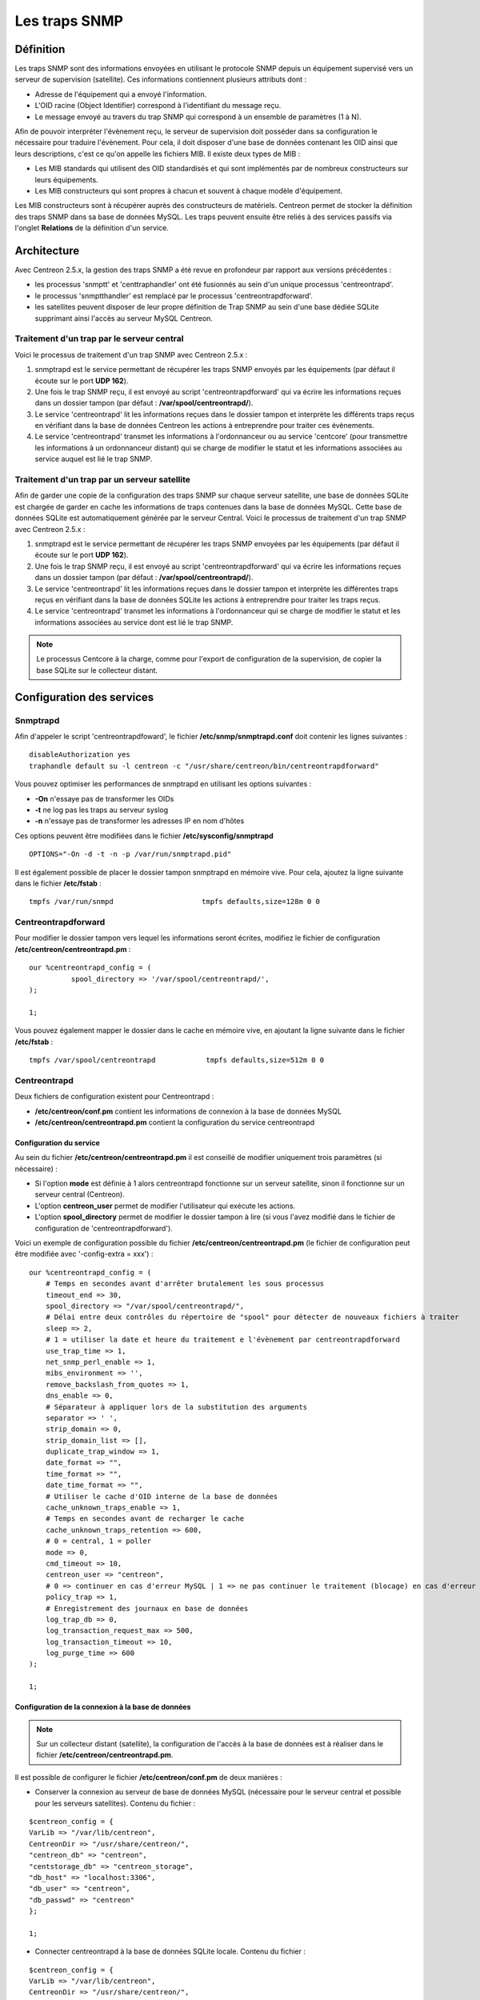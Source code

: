 .. _configuration_advanced_snmptrapds:

==============
Les traps SNMP
==============

**********
Définition
**********

Les traps SNMP sont des informations envoyées en utilisant le protocole SNMP depuis un équipement supervisé vers un serveur de supervision (satellite).
Ces informations contiennent plusieurs attributs dont :

* Adresse de l'équipement qui a envoyé l'information.
* L'OID racine (Object Identifier) correspond à l'identifiant du message reçu.
* Le message envoyé au travers du trap SNMP qui correspond à un ensemble de paramètres (1 à N).

Afin de pouvoir interpréter l'évènement reçu, le serveur de supervision doit posséder dans sa configuration le nécessaire pour traduire l'évènement.
Pour cela, il doit disposer d'une base de données contenant les OID ainsi que leurs descriptions, c'est ce qu'on appelle les fichiers MIB.
Il existe deux types de MIB :

* Les MIB standards qui utilisent des OID standardisés et qui sont implémentés par de nombreux constructeurs sur leurs équipements.
* Les MIB constructeurs qui sont propres à chacun et souvent à chaque modèle d'équipement.

Les MIB constructeurs sont à récupérer auprès des constructeurs de matériels.
Centreon permet de stocker la définition des traps SNMP dans sa base de données MySQL.
Les traps peuvent ensuite être reliés à des services passifs via l'onglet **Relations** de la définition d'un service.

************
Architecture
************

Avec Centreon 2.5.x, la gestion des traps SNMP a été revue en profondeur par rapport aux versions précédentes :

*   les processus 'snmptt' et 'centtraphandler' ont été fusionnés au sein d'un unique processus 'centreontrapd'.
*   le processus 'snmptthandler' est remplacé par le processus 'centreontrapdforward'.
*   les satellites peuvent disposer de leur propre définition de Trap SNMP au sein d'une base dédiée SQLite supprimant ainsi l'accès au serveur MySQL Centreon.

Traitement d'un trap par le serveur central
===========================================

Voici le processus de traitement d'un trap SNMP avec Centreon 2.5.x :

#. snmptrapd est le service permettant de récupérer les traps SNMP envoyés par les équipements (par défaut il écoute sur le port **UDP 162**).
#. Une fois le trap SNMP reçu, il est envoyé au script 'centreontrapdforward' qui va écrire les informations reçues dans un dossier tampon (par défaut : **/var/spool/centreontrapd/**).
#. Le service 'centreontrapd' lit les informations reçues dans le dossier tampon et interprète les différents traps reçus en vérifiant dans la base de données Centreon les actions à entreprendre pour traiter ces évènements.
#. Le service 'centreontrapd' transmet les informations à l'ordonnanceur ou au service 'centcore' (pour transmettre les informations à un ordonnanceur distant) qui se charge de modifier le statut et les informations associées au service auquel est lié le trap SNMP.

.. image :: /images/guide_utilisateur/configuration/10advanced_configuration/06_trap_centreon.png
   :align: center

Traitement d'un trap par un serveur satellite
=============================================

Afin de garder une copie de la configuration des traps SNMP sur chaque serveur satellite, une base de données SQLite est chargée de garder en cache les informations de traps contenues dans la base de données MySQL.
Cette base de données SQLite est automatiquement générée par le serveur Central.
Voici le processus de traitement d'un trap SNMP avec Centreon 2.5.x :

#. snmptrapd est le service permettant de récupérer les traps SNMP envoyées par les équipements (par défaut il écoute sur le port **UDP 162**).
#. Une fois le trap SNMP reçu, il est envoyé au script 'centreontrapdforward' qui va écrire les informations reçues dans un dossier tampon (par défaut : **/var/spool/centreontrapd/**).
#. Le service 'centreontrapd' lit les informations reçues dans le dossier tampon et interprète les différentes traps reçus en vérifiant dans la base de données SQLite les actions à entreprendre pour traiter les traps reçus.
#. Le service 'centreontrapd' transmet les informations à l'ordonnanceur qui se charge de modifier le statut et les informations associées au service dont est lié le trap SNMP.

.. image :: /images/guide_utilisateur/configuration/10advanced_configuration/06_trap_poller.png
   :align: center

.. note::
    Le processus Centcore à la charge, comme pour l'export de configuration de la supervision, de copier la base SQLite sur le collecteur distant.

**************************
Configuration des services
**************************

Snmptrapd
=========

Afin d'appeler le script 'centreontrapdfoward', le fichier **/etc/snmp/snmptrapd.conf** doit contenir les lignes suivantes :

::

	disableAuthorization yes
	traphandle default su -l centreon -c "/usr/share/centreon/bin/centreontrapdforward"

Vous pouvez optimiser les performances de snmptrapd en utilisant les options suivantes :

* **-On** n'essaye pas de transformer les OIDs
* **-t** ne log pas les traps au serveur syslog
* **-n** n'essaye pas de transformer les adresses IP en nom d'hôtes

Ces options peuvent être modifiées dans le fichier **/etc/sysconfig/snmptrapd**

::

	OPTIONS="-On -d -t -n -p /var/run/snmptrapd.pid"

Il est également possible de placer le dossier tampon snmptrapd en mémoire vive. Pour cela, ajoutez la ligne suivante dans le fichier **/etc/fstab** :

::

	tmpfs /var/run/snmpd                     tmpfs defaults,size=128m 0 0

.. _configuration_advanced_centreontrapdforward:

Centreontrapdforward
====================

Pour modifier le dossier tampon vers lequel les informations seront écrites, modifiez le fichier de configuration **/etc/centreon/centreontrapd.pm** :

::

	our %centreontrapd_config = (
		  spool_directory => '/var/spool/centreontrapd/',
	);

	1;

Vous pouvez également mapper le dossier dans le cache en mémoire vive, en ajoutant la ligne suivante dans le fichier **/etc/fstab** :

::

	tmpfs /var/spool/centreontrapd            tmpfs defaults,size=512m 0 0

.. _configuration_advanced_centreontrapd:

Centreontrapd
=============

Deux fichiers de configuration existent pour Centreontrapd :

* **/etc/centreon/conf.pm** contient les informations de connexion à la base de données MySQL
* **/etc/centreon/centreontrapd.pm** contient la configuration du service centreontrapd

Configuration du service
------------------------

Au sein du fichier **/etc/centreon/centreontrapd.pm** il est conseillé de modifier uniquement trois paramètres (si nécessaire) :

* Si l'option **mode** est définie à 1 alors centreontrapd fonctionne sur un serveur satellite, sinon il fonctionne sur un serveur central (Centreon).
* L'option **centreon_user** permet de modifier l'utilisateur qui exécute les actions.
* L'option **spool_directory** permet de modifier le dossier tampon à lire (si vous l'avez modifié dans le fichier de configuration de 'centreontrapdforward').

Voici un exemple de configuration possible du fichier **/etc/centreon/centreontrapd.pm** (le fichier de configuration peut être modifiée avec '-config-extra = xxx') :

::

    our %centreontrapd_config = (
        # Temps en secondes avant d'arrêter brutalement les sous processus
        timeout_end => 30,
        spool_directory => "/var/spool/centreontrapd/",
        # Délai entre deux contrôles du répertoire de "spool" pour détecter de nouveaux fichiers à traiter
        sleep => 2,
        # 1 = utiliser la date et heure du traitement e l'évènement par centreontrapdforward
        use_trap_time => 1,
        net_snmp_perl_enable => 1,
        mibs_environment => '',
        remove_backslash_from_quotes => 1,
        dns_enable => 0,
        # Séparateur à appliquer lors de la substitution des arguments
        separator => ' ',
        strip_domain => 0,
        strip_domain_list => [],
        duplicate_trap_window => 1,
        date_format => "",
        time_format => "",
        date_time_format => "",
        # Utiliser le cache d'OID interne de la base de données
        cache_unknown_traps_enable => 1,
        # Temps en secondes avant de recharger le cache
        cache_unknown_traps_retention => 600,
        # 0 = central, 1 = poller
        mode => 0,
        cmd_timeout => 10,
        centreon_user => "centreon",
        # 0 => continuer en cas d'erreur MySQL | 1 => ne pas continuer le traitement (blocage) en cas d'erreur MySQL
        policy_trap => 1,
        # Enregistrement des journaux en base de données
        log_trap_db => 0,
        log_transaction_request_max => 500,
        log_transaction_timeout => 10,
        log_purge_time => 600
    );

    1;

Configuration de la connexion à la base de données
--------------------------------------------------

.. note::
    Sur un collecteur distant (satellite), la configuration de l'accès à la base de données
    est à réaliser dans le fichier **/etc/centreon/centreontrapd.pm**.

Il est possible de configurer le fichier **/etc/centreon/conf.pm** de deux manières :

* Conserver la connexion au serveur de base de données MySQL (nécessaire pour le serveur central et possible pour les serveurs satellites). Contenu du fichier :

::

	$centreon_config = {
	VarLib => "/var/lib/centreon",
	CentreonDir => "/usr/share/centreon/",
	"centreon_db" => "centreon",
	"centstorage_db" => "centreon_storage",
	"db_host" => "localhost:3306",
	"db_user" => "centreon",
	"db_passwd" => "centreon"
	};

	1;

* Connecter centreontrapd à la base de données SQLite locale. Contenu du fichier :

::

	$centreon_config = {
	VarLib => "/var/lib/centreon",
	CentreonDir => "/usr/share/centreon/",
	"centreon_db" => "dbname=/etc/snmp/centreon_traps/centreontrapd.sdb",
	"centstorage_db" => "dbname=/etc/snmp/centreon_traps/centreontrapd.sdb",
	"db_host" => "",
	"db_user" => "",
	"db_passwd" => "",
	"db_type" => 'SQLite',
	};

	1;

**********************
Configuration Centreon
**********************

.. _configuration_advanced_snmptrapds_manufacturer:

Ajouter un constructeur
=======================

Au sein de Centreon, les OIDs racines des traps SNMP sont classés par constructeur. Pour ajouter un constructeur :

#. Rendez-vous dans le menu **Configuration** ==> **Traps SNMP**
#. Dans le menu de gauche, cliquez sur **Constructeur**
#. Cliquez sur **Ajouter**

.. image :: /images/guide_utilisateur/configuration/10advanced_configuration/06constructors.png
   :align: center

* Les champs **Nom du constructeur** et **Alias** définissent le nom et l'alias du constructeur
* Le champ **Description** fournit une indication sur le constructeur

.. _configuration_advanced_snmptrapds_mibimport:

Importation des MIB
===================

Il est également possible d'importer des OIDs à partir des MIBs fournies par les constructeurs. Pour cela :

1. Rendez-vous dans le menu **Configuration** ==> **Traps SNMP**
2. Dans le menu de gauche, cliquez sur **MIBs**

.. image :: /images/guide_utilisateur/configuration/10advanced_configuration/06importmibs.png
   :align: center

* La liste **Constructeur** permet de choisir le constructeur auquel appartient la MIB que vous importez
* Le champ **Fichier (mib)** permet de charger la MIB

3. Cliquez sur **Importer**

.. image :: /images/guide_utilisateur/configuration/10advanced_configuration/06importmibssuccess.png
   :align: center

.. note::
   Les dépendances des MIBS que vous importez doivent être présentes dans le dossier **/usr/share/snmp/mibs**.
   Une fois l'import terminé, supprimez les dépendances préalablement copiées.

.. note::
   Une fois les traps SNMP importés, il est nécessaire de vérifier le statut "Supervision" associé aux évènements. Par défaut celui-ci sera "OK".

Configuration manuelle des traps
================================

Configuration basique
---------------------

Il est également possible de créer manuellement des définitions de trap SNMP :

#. Rendez-vous dans le menu **Configuration** ==> **Traps SNMP**
#. Cliquez sur **Ajouter**

.. image :: /images/guide_utilisateur/configuration/10advanced_configuration/06addsnmptrap.png
   :align: center

* Le champ **Nom du Trap** définit le nom du trap.
* Le champ **OID** définit l'OID racine à recevoir pour que ce trap soit considéré comme reçu.
* Le champ **Nom du constructeur** définit le nom du constructeur auquel appartient le trap à sélectionner dans la liste déroulante.
* Le champ **Message de sortie** contient le message à afficher en cas de réception d'un trap contenant l'OID configuré au-dessus.

.. note::
   Par défaut, la MIB contient la définition de cette variable (Exemple : "Link up on interface $2. State: $4.", ici $2 sera remplacé par le 2ème argument reçu dans l'évènement.). Dans le cas contraire, la variable **$*** permet d'afficher l'ensemble des arguments contenu dans le trap.

.. note::
   Il est possible de construire soit même le message de sortie. Pour cela, utilisez la MIB afin de connaitre les arguments qui seront présents dans le corps de l'évènement et récupérer les arguments avec les variables **$n**. Chaque argument étant identifié par un OID, il est possible d'utiliser directement cet OID afin de le placer dans le message de sortie sans connaitre sa position via la variable **@{OID}**.

* Le champ **Statut par défaut** définit le statut "supervision" par défaut du service en cas de réception du trap.
* Le Si la case **Envoyer le résultat** est cochée alors le résultat est soumis au moteur de supervision.
* Le champ **Commentaires** (dernier champ) contient par défaut le commentaire constructeur du trap SNMP. La plupart du temps, ce commentaire indique la liste des variables contenues dans le trap SNMP (voir chapitre suivant sur la configuration avancée).

Configuration avancée des traps
-------------------------------

Il est possible de détermine le statut d'un service à partir de la valeur d'un paramètre du trap SNMP plutôt qu'à partir de l'OID racine. Anciennement les constructeurs définissaient
un trap SNMP (OID racine) par type d'évènement à envoyer (linkUp / linkDown). Aujourd'hui, la tendance est de définir un OID racine par catégorie d'évènements puis de définir l'évènement via un ensemble de paramètres.

Pour cela, il est possible de définir des **Règles de correspondance avancées** en cliquant sur le bouton |navigate_plus| et de créer autant de règles que nécessaire.
Pour chaque règle, définir les paramètres :

*   **Chaine** définit l'élément sur lequel sera appliqué la recherche (@OUTPUT@ défini l'ensemble du **Message de sortie** traduit).
*   **Expression régulière** définit la recherche de type REGEXP à appliquer.
*   **Statut** définit le statut du service en cas de concordance.

.. note::
   L'ordre est important dans les règles de correspondance car le processus s'arrêtera à la première règle dont la correspondance est assurée.

* Le champ **Ne pas envoyer le résultat si pas de correspondance avérée** désactive l'envoi des informations au moteur d'ordonnancement si aucune correspondance avec une règle n'est validée.

* Si la case **Reprogrammer les services associés** est cochée alors le prochain contrôle du service, qui doit être 'actif', sera reprogrammé au plus tôt après la réception du trap.
* Si la case **Exécuter une commande spéciale** est cochée alors la commande définie dans **Commande spéciale** est exécutée.

Configuration très avancée des traps
------------------------------------

L'onglet **Avancé** permet de configurer le comportement d'exécution du processus de traitement des traps SNMP lors de la réception de ce dernier.

.. image :: /images/guide_utilisateur/configuration/10advanced_configuration/06advancedconfiguration.png
   :align: center

*   **Activer le routage** permet d'activer le routage des informations.
*   **Commande de routage** permet de définir la commande à utiliser pour le routage.

Avant d'exécuter le traitement de l'évènement (traduction du **Message de sortie**), il est possible d'exécuter une commande appelée PREEXEC.
Pour cela, il est possible de définir des **Commande PREEXEC (de type SNMPTT)** en cliquant sur le bouton |navigate_plus| et de créer autant de règles que nécessaire.

*   **Définition de la commande PREEXEC** définit la commande à exécuter.

Voici un exemple d'utilisation avec le trap linkUP :
Pour un équipement Cisco, $2 == ifDescr contient le numéro de port de l'interface (GigabitEthernet0/1 par exemple).
La meilleure description de l'interface est contenue dans le champ SNMP ifAlias.

La commande suivante permet de récupérer cette valeur

::

    snmpget -v 2c -Ovq -c <community> <cisco switch> ifAlias.$1

Pour utiliser le résultat de la commande PREEXEC dans le **Message de sortie**, il faut utiliser la variable $p{n} où 'n' correspond à l'ordre de définition de la commande.
Exemple

::

    "Interface $2 ( $p1 ) linkUP. State: $4." "$CA"

Le résultat sera de la forme : Interface GigabitEthernet0/1 ( SERVEUR NAS ) linkUP. State: up

*   Le champ **Enregistrer les informations des traps SNMP en base de données** permet de journaliser ou non les traps en base de données.
*   Le champ **Temps d'exécution maximum** exprimé en secondes, permet de définir le temps maximum de traitement de l'évènement y compris les commandes de prétraitement (PREEXEC) ainsi que celles de post-traitement (commande spéciale).
*   Le champ **Intervalle d'exécution** exprimé en secondes, permet de définir le temps minimum d'attente entre deux traitements d'un évènement.
*   Le champ **Type d'exécution** permet d'activer l'**Intervalle d'exécution** en définissant les conditions **Par OID racine**, **Par la combinaison OID racine et hôte** ou de désactiver cette restriction **Aucune**.
*   Le champ **Méthode d'exécution** permet de définir si lors de la réception de plusieurs mêmes évènements (OID racine). L'exécution est soit **Séquentielle**, soit **Parallèle**.

*************
Les variables
*************

Lors de l'ajout d'une règle de correspondance ou de l'exécution d'une commande spéciale il est possible de passer des arguments aux champs
**Chaine** ou **Commande spéciale**. Ces arguments sont listés dans le tableau ci-dessous :

+--------------------------+-------------------------------------------------------------------------------------------------------------------------------------------+
|   Nom de la variable     |   Description                                                                                                                             |
+==========================+===========================================================================================================================================+
| @{NUMERIC_OID}           | Récupération de la valeur d'un argument via son OID, exemple @{.1.3.6.1.4.1.9.9.43.1.1.1}                                                 |
+--------------------------+-------------------------------------------------------------------------------------------------------------------------------------------+
| $1, $2...                | Récupération de la valeur d'un argument via son ordre d'apparition                                                                        |
+--------------------------+-------------------------------------------------------------------------------------------------------------------------------------------+
| $p1, $p2,...             | Valeur de la commande PREEXEC ($p1 = pour la première commande, $p2 pour la seconde, ...)                                                 |
+--------------------------+-------------------------------------------------------------------------------------------------------------------------------------------+
| $*                       | Tous les arguments séparés par un espace                                                                                                  |
+--------------------------+-------------------------------------------------------------------------------------------------------------------------------------------+
| @HOSTNAME@               | Nom d'hôte (dans Centreon) auquel le service est rattaché                                                                                 |
+--------------------------+-------------------------------------------------------------------------------------------------------------------------------------------+
| @HOSTADDRESS@            | Adresse IP de l'hôte ayant envoyé le trap                                                                                                 |
+--------------------------+-------------------------------------------------------------------------------------------------------------------------------------------+
| @HOSTADDRESS2@           | Nom DNS de l'hôte ayant envoyé le trap (si le serveur n'arrive pas à effectuer une résolution DNS inversée alors on récupère l'adresse IP |
+--------------------------+-------------------------------------------------------------------------------------------------------------------------------------------+
| @SERVICEDESC@            | Nom du service                                                                                                                            |
+--------------------------+-------------------------------------------------------------------------------------------------------------------------------------------+
| @TRAPOUTPUT@ ou @OUTPUT@ | Message envoyé par l'expéditeur du trap                                                                                                   |
+--------------------------+-------------------------------------------------------------------------------------------------------------------------------------------+
| @STATUS@                 | Statut du service                                                                                                                         |
+--------------------------+-------------------------------------------------------------------------------------------------------------------------------------------+
| @SEVERITYNAME@           | Nom du niveau de criticité de l'évènement                                                                                                 |
+--------------------------+-------------------------------------------------------------------------------------------------------------------------------------------+
| @SEVERITYLEVEL@          | Niveau de criticité de l'évènement                                                                                                        |
+--------------------------+-------------------------------------------------------------------------------------------------------------------------------------------+
| @TIME@                   | Heure de réception du trap                                                                                                                |
+--------------------------+-------------------------------------------------------------------------------------------------------------------------------------------+
| @POLLERID@               | ID du collecteur ayant reçu le trap                                                                                                       |
+--------------------------+-------------------------------------------------------------------------------------------------------------------------------------------+
| @POLLERADDRESS@          | Adresse IP du collecteur ayant reçu le trap                                                                                               |
+--------------------------+-------------------------------------------------------------------------------------------------------------------------------------------+
| @CMDFILE@                | Chemin vers le fichier de commande de CentCore (central) ou de Centreon Engine (collecteur)                                               |
+--------------------------+-------------------------------------------------------------------------------------------------------------------------------------------+

De plus, il existe des variables spéciales pouvant être utilisées dans la section **Paramètres de routage** au niveau de la **Commande de routage** si l'option **Activer le routage** est sélectionnée :

+----------------------+-------------------------------------------------------------------------------------------------------------+
|   Nom de la variable |   Description                                                                                               |
+======================+=============================================================================================================+
| @GETHOSTBYADDR($1)@  | Résolution DNS inverse permettant de connaitre le nom DNS à partir de l'adresse IP (127.0.0.1 -> localhost) |
+----------------------+-------------------------------------------------------------------------------------------------------------+
| @GETHOSTBYNAME($1)@  | Résolution DNS permettant de connaitre l'adresse IP à partir du nom DNS (localhost -> 127.0.0.1)            |
+----------------------+-------------------------------------------------------------------------------------------------------------+

.. _configuration_advanced_snmptrapds_generate_configuration:

*************************
Appliquer les changements
*************************

Pour pouvoir exporter les OID présents en base de données en fichier de configuration pour centreontrapd, suivez la procédure suivante :

#. Rendez-vous dans le menu **Configuration** ==> **Traps SNMP**
#. Dans le menu de gauche, cliquez sur **Générer**
#. Sélectionnez le collecteur vers lequel vous souhaitez exporter les fichiers de configuration
#. Cochez **Générer la base de données des traps** et **Appliquer la configuration**
#. Dans la liste déroulante **Envoyer le signal** (préférez l'option **Recharger**)
#. Cliquez sur le bouton **Générer**

.. |navigate_plus|	image:: /images/navigate_plus.png
